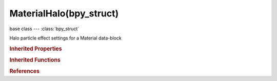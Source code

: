 MaterialHalo(bpy_struct)
========================

.. module:: bpy.types

base class --- :class:`bpy_struct`

.. class:: MaterialHalo(bpy_struct)

   Halo particle effect settings for a Material data-block

   .. attribute:: add

      Strength of the add effect

      :type: float in [0, 1], default 0.0

   .. attribute:: flare_boost

      Give the flare extra strength

      :type: float in [0.1, 10], default 0.0

   .. attribute:: flare_seed

      Offset in the flare seed table

      :type: int in [0, 255], default 0

   .. attribute:: flare_size

      Factor by which the flare is larger than the halo

      :type: float in [0.1, 25], default 0.0

   .. attribute:: flare_subflare_count

      Number of sub-flares

      :type: int in [1, 32], default 0

   .. attribute:: flare_subflare_size

      Dimension of the sub-flares, dots and circles

      :type: float in [0.1, 25], default 0.0

   .. attribute:: hardness

      Hardness of the halo

      :type: int in [0, 127], default 0

   .. attribute:: line_count

      Number of star shaped lines rendered over the halo

      :type: int in [0, 250], default 0

   .. attribute:: ring_count

      Number of rings rendered over the halo

      :type: int in [0, 24], default 0

   .. attribute:: seed

      Randomize ring dimension and line location

      :type: int in [0, 255], default 0

   .. attribute:: size

      Dimension of the halo

      :type: float in [0, 100], default 0.0

   .. attribute:: star_tip_count

      Number of points on the star shaped halo

      :type: int in [3, 50], default 0

   .. attribute:: use_extreme_alpha

      Use extreme alpha

      :type: boolean, default False

   .. attribute:: use_flare_mode

      Render halo as a lens flare

      :type: boolean, default False

   .. attribute:: use_lines

      Render star shaped lines over halo

      :type: boolean, default False

   .. attribute:: use_ring

      Render rings over halo

      :type: boolean, default False

   .. attribute:: use_shaded

      Let halo receive light and shadows from external objects

      :type: boolean, default False

   .. attribute:: use_soft

      Soften the edges of halos at intersections with other geometry

      :type: boolean, default False

   .. attribute:: use_star

      Render halo as a star

      :type: boolean, default False

   .. attribute:: use_texture

      Give halo a texture

      :type: boolean, default False

   .. attribute:: use_vertex_normal

      Use the vertex normal to specify the dimension of the halo

      :type: boolean, default False

   .. classmethod:: bl_rna_get_subclass(id, default=None)
   
      :arg id: The RNA type identifier.
      :type id: string
      :return: The RNA type or default when not found.
      :rtype: :class:`bpy.types.Struct` subclass


   .. classmethod:: bl_rna_get_subclass_py(id, default=None)
   
      :arg id: The RNA type identifier.
      :type id: string
      :return: The class or default when not found.
      :rtype: type


.. rubric:: Inherited Properties

.. hlist::
   :columns: 2

   * :class:`bpy_struct.id_data`

.. rubric:: Inherited Functions

.. hlist::
   :columns: 2

   * :class:`bpy_struct.as_pointer`
   * :class:`bpy_struct.driver_add`
   * :class:`bpy_struct.driver_remove`
   * :class:`bpy_struct.get`
   * :class:`bpy_struct.is_property_hidden`
   * :class:`bpy_struct.is_property_readonly`
   * :class:`bpy_struct.is_property_set`
   * :class:`bpy_struct.items`
   * :class:`bpy_struct.keyframe_delete`
   * :class:`bpy_struct.keyframe_insert`
   * :class:`bpy_struct.keys`
   * :class:`bpy_struct.path_from_id`
   * :class:`bpy_struct.path_resolve`
   * :class:`bpy_struct.property_unset`
   * :class:`bpy_struct.type_recast`
   * :class:`bpy_struct.values`

.. rubric:: References

.. hlist::
   :columns: 2

   * :class:`Material.halo`

